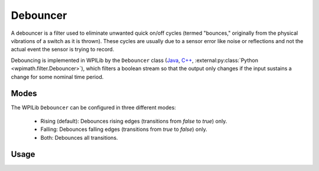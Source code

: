 Debouncer
=========

A debouncer is a filter used to eliminate unwanted quick on/off cycles (termed "bounces," originally from the physical vibrations of a switch as it is thrown). These cycles are usually due to a sensor error like noise or reflections and not the actual event the sensor is trying to record.

Debouncing is implemented in WPILib by the ``Debouncer`` class (`Java <https://github.wpilib.org/allwpilib/docs/release/java/edu/wpi/first/math/filter/Debouncer.html>`__, `C++ <https://github.wpilib.org/allwpilib/docs/release/cpp/classfrc_1_1_debouncer.html>`__, :external:py:class:`Python <wpimath.filter.Debouncer>`), which filters a boolean stream so that the output only changes if the input sustains a change for some nominal time period.

Modes
-----

The WPILib ``Debouncer`` can be configured in three different modes:

  * Rising (default): Debounces rising edges (transitions from `false` to `true`) only.
  * Falling: Debounces falling edges (transitions from `true` to `false`) only.
  * Both: Debounces all transitions.

Usage
-----

.. tab-set-code::

  .. code-block:: java

    // Initializes a DigitalInput on DIO 0
    DigitalInput input = new DigitalInput(0);

    // Creates a Debouncer in "both" mode.
    Debouncer m_debouncer = new Debouncer(0.1, Debouncer.DebounceType.kBoth);

    // So if currently false the signal must go true for at least .1 seconds before being read as a True signal.
    if (m_debouncer.calculate(input.get())) {
        // Do something now that the DI is True.
    }

  .. code-block:: c++

    // Initializes a DigitalInput on DIO 0
    frc::DigitalInput input{0};

    // Creates a Debouncer in "both" mode.
    frc::Debouncer m_debouncer{100_ms, frc::Debouncer::DebounceType::kBoth};

    // So if currently false the signal must go true for at least .1 seconds before being read as a True signal.
    if (m_debouncer.calculate(input.Get())) {
        // Do something now that the DI is True.
    }

  .. code-block:: python

    from wpilib import DigitalInput
    from wpimath.filter import Debouncer

    # Initializes a DigitalInput on DIO 0
    self.input = DigitalInput(0)

    # Creates a Debouncer in "both" mode with a debounce time of 0.1 seconds
    self.debouncer = Debouncer(0.1, Debouncer.DebounceType.kBoth)

    # If currently false, the signal must go true for at least 0.1 seconds before being read as a True signal.
    if self.debouncer.calculate(self.input.get()):
        # Do something now that the DI is True.
        pass

